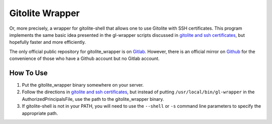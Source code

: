 ################
Gitolite Wrapper
################

Or, more precisely, a wrapper for gitolite-shell that allows one to use
Gitolite with SSH certificates. This program implements the same basic idea
presented in the gl-wrapper scripts discussed in `gitolite and ssh
certificates`_, but hopefully faster and more efficiently.

The only official public repository for gitolite_wrapper is on Gitlab_.
However, there is an official mirror on Github_ for the convenience of those
who have a Github account but no Gitlab account.

.. _gitolite and ssh certificates: https://gitolite.com/gitolite/gitolite-and-ssh-certs.html
.. _Gitlab: https://gitlab.com/mlmoses/gitolite_wrapper
.. _Github: https://github.com/mlmoses/gitolite_wrapper


How To Use
##########

1. Put the gitolite_wrapper binary somewhere on your server.

2. Follow the directions in `gitolite and ssh certificates`_, but instead of
   putting ``/usr/local/bin/gl-wrapper`` in the AuthorizedPrincipalsFile, use
   the path to the gitolite_wrapper binary.

3. If gitolite-shell is not in your PATH, you will need to use the ``--shell``
   or ``-s`` command line parameters to specify the appropriate path.
